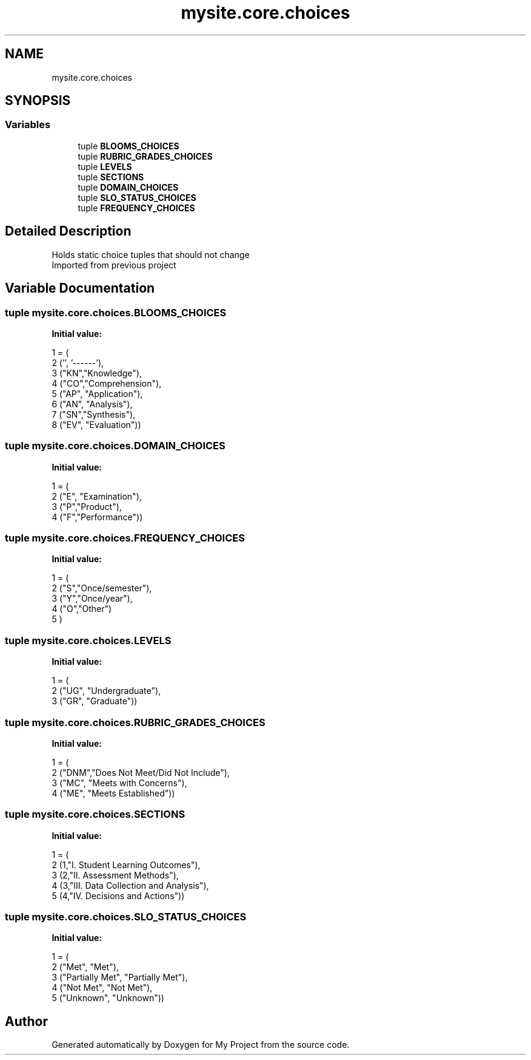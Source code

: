 .TH "mysite.core.choices" 3 "Thu May 6 2021" "My Project" \" -*- nroff -*-
.ad l
.nh
.SH NAME
mysite.core.choices
.SH SYNOPSIS
.br
.PP
.SS "Variables"

.in +1c
.ti -1c
.RI "tuple \fBBLOOMS_CHOICES\fP"
.br
.ti -1c
.RI "tuple \fBRUBRIC_GRADES_CHOICES\fP"
.br
.ti -1c
.RI "tuple \fBLEVELS\fP"
.br
.ti -1c
.RI "tuple \fBSECTIONS\fP"
.br
.ti -1c
.RI "tuple \fBDOMAIN_CHOICES\fP"
.br
.ti -1c
.RI "tuple \fBSLO_STATUS_CHOICES\fP"
.br
.ti -1c
.RI "tuple \fBFREQUENCY_CHOICES\fP"
.br
.in -1c
.SH "Detailed Description"
.PP 

.PP
.nf
Holds static choice tuples that should not change
Imported from previous project

.fi
.PP
 
.SH "Variable Documentation"
.PP 
.SS "tuple mysite\&.core\&.choices\&.BLOOMS_CHOICES"
\fBInitial value:\fP
.PP
.nf
1 =  (
2     ('', '------'),
3     ("KN","Knowledge"),
4     ("CO","Comprehension"),
5     ("AP", "Application"),
6     ("AN", "Analysis"),
7     ("SN","Synthesis"),
8     ("EV", "Evaluation"))
.fi
.SS "tuple mysite\&.core\&.choices\&.DOMAIN_CHOICES"
\fBInitial value:\fP
.PP
.nf
1 =  (
2     ("E", "Examination"),
3     ("P","Product"),
4     ("F","Performance"))
.fi
.SS "tuple mysite\&.core\&.choices\&.FREQUENCY_CHOICES"
\fBInitial value:\fP
.PP
.nf
1 =  (
2     ("S","Once/semester"),
3     ("Y","Once/year"),
4     ("O","Other")    
5 )
.fi
.SS "tuple mysite\&.core\&.choices\&.LEVELS"
\fBInitial value:\fP
.PP
.nf
1 =  (
2     ("UG", "Undergraduate"),
3     ("GR", "Graduate"))
.fi
.SS "tuple mysite\&.core\&.choices\&.RUBRIC_GRADES_CHOICES"
\fBInitial value:\fP
.PP
.nf
1 =  (
2     ("DNM","Does Not Meet/Did Not Include"),
3     ("MC", "Meets with Concerns"),
4     ("ME", "Meets Established"))
.fi
.SS "tuple mysite\&.core\&.choices\&.SECTIONS"
\fBInitial value:\fP
.PP
.nf
1 =  (
2     (1,"I\&. Student Learning Outcomes"),
3     (2,"II\&. Assessment Methods"),
4     (3,"III\&. Data Collection and Analysis"),
5     (4,"IV\&. Decisions and Actions"))
.fi
.SS "tuple mysite\&.core\&.choices\&.SLO_STATUS_CHOICES"
\fBInitial value:\fP
.PP
.nf
1 =  (
2     ("Met", "Met"), 
3     ("Partially Met", "Partially Met"), 
4     ("Not Met", "Not Met"), 
5     ("Unknown", "Unknown"))
.fi
.SH "Author"
.PP 
Generated automatically by Doxygen for My Project from the source code\&.
